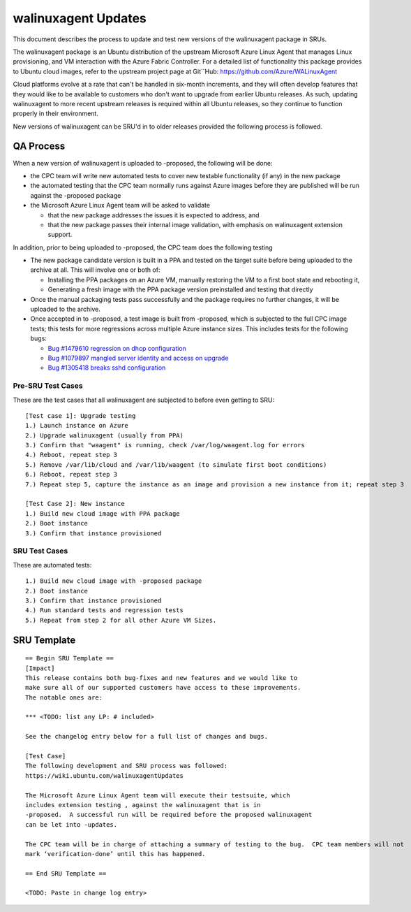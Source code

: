 .. _walinuxagent_updates:

walinuxagent Updates
====================

This document describes the process to update and test new versions of
the walinuxagent package in SRUs.

The walinuxagent package is an Ubuntu distribution of the upstream
Microsoft Azure Linux Agent that manages Linux provisioning, and VM
interaction with the Azure Fabric Controller. For a detailed list of
functionality this package provides to Ubuntu cloud images, refer to the
upstream project page at Git``Hub: https://github.com/Azure/WALinuxAgent

Cloud platforms evolve at a rate that can't be handled in six-month
increments, and they will often develop features that they would like to
be available to customers who don't want to upgrade from earlier Ubuntu
releases. As such, updating walinuxagent to more recent upstream
releases is required within all Ubuntu releases, so they continue to
function properly in their environment.

New versions of walinuxagent can be SRU'd in to older releases provided
the following process is followed.

.. _qa_process:

QA Process
----------

When a new version of walinuxagent is uploaded to -proposed, the
following will be done:

-  the CPC team will write new automated tests to cover new testable
   functionality (if any) in the new package
-  the automated testing that the CPC team normally runs against Azure
   images before they are published will be run against the -proposed
   package
-  the Microsoft Azure Linux Agent team will be asked to validate

   -  that the new package addresses the issues it is expected to
      address, and
   -  that the new package passes their internal image validation, with
      emphasis on walinuxagent extension support.

In addition, prior to being uploaded to -proposed, the CPC team does the
following testing

-  The new package candidate version is built in a PPA and tested on the
   target suite before being uploaded to the archive at all. This will
   involve one or both of:

   -  Installing the PPA packages on an Azure VM, manually restoring the
      VM to a first boot state and rebooting it,
   -  Generating a fresh image with the PPA package version preinstalled
      and testing that directly

-  Once the manual packaging tests pass successfully and the package
   requires no further changes, it will be uploaded to the archive.
-  Once accepted in to -proposed, a test image is built from -proposed,
   which is subjected to the full CPC image tests; this tests for more
   regressions across multiple Azure instance sizes. This includes tests
   for the following bugs:

   -  `Bug #1479610 regression on dhcp
      configuration <https://bugs.launchpad.net/ubuntu/+source/walinuxagent/+bug/1479610>`__
   -  `Bug #1079897 mangled server identity and access on
      upgrade <https://bugs.launchpad.net/ubuntu/+source/walinuxagent/+bug/1079897>`__
   -  `Bug #1305418 breaks sshd
      configuration <https://bugs.launchpad.net/ubuntu/+source/walinuxagent/+bug/1305418>`__

.. _pre_sru_test_cases:

Pre-SRU Test Cases
~~~~~~~~~~~~~~~~~~

These are the test cases that all walinuxagent are subjected to before
even getting to SRU:

::

   [Test case 1]: Upgrade testing
   1.) Launch instance on Azure
   2.) Upgrade walinuxagent (usually from PPA)
   3.) Confirm that "waagent" is running, check /var/log/waagent.log for errors
   4.) Reboot, repeat step 3
   5.) Remove /var/lib/cloud and /var/lib/waagent (to simulate first boot conditions)
   6.) Reboot, repeat step 3
   7.) Repeat step 5, capture the instance as an image and provision a new instance from it; repeat step 3
     
   [Test Case 2]: New instance
   1.) Build new cloud image with PPA package
   2.) Boot instance
   3.) Confirm that instance provisioned

.. _sru_test_cases:

SRU Test Cases
~~~~~~~~~~~~~~

These are automated tests:

::

   1.) Build new cloud image with -proposed package
   2.) Boot instance
   3.) Confirm that instance provisioned
   4.) Run standard tests and regression tests
   5.) Repeat from step 2 for all other Azure VM Sizes.

.. _sru_template:

SRU Template
------------

::

   == Begin SRU Template ==
   [Impact]
   This release contains both bug-fixes and new features and we would like to
   make sure all of our supported customers have access to these improvements.
   The notable ones are:

   *** <TODO: list any LP: # included>

   See the changelog entry below for a full list of changes and bugs.

   [Test Case]
   The following development and SRU process was followed:
   https://wiki.ubuntu.com/walinuxagentUpdates

   The Microsoft Azure Linux Agent team will execute their testsuite, which
   includes extension testing , against the walinuxagent that is in
   -proposed.  A successful run will be required before the proposed walinuxagent
   can be let into -updates.

   The CPC team will be in charge of attaching a summary of testing to the bug.  CPC team members will not
   mark ‘verification-done’ until this has happened.

   == End SRU Template ==

   <TODO: Paste in change log entry>
